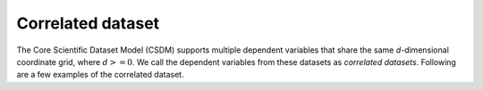 Correlated dataset
==================

The Core Scientific Dataset Model (CSDM) supports multiple dependent
variables that share the same `d`-dimensional coordinate grid, where
:math:`d>=0`.
We call the dependent variables from these datasets as `correlated datasets`.
Following are a few examples of the correlated dataset.
